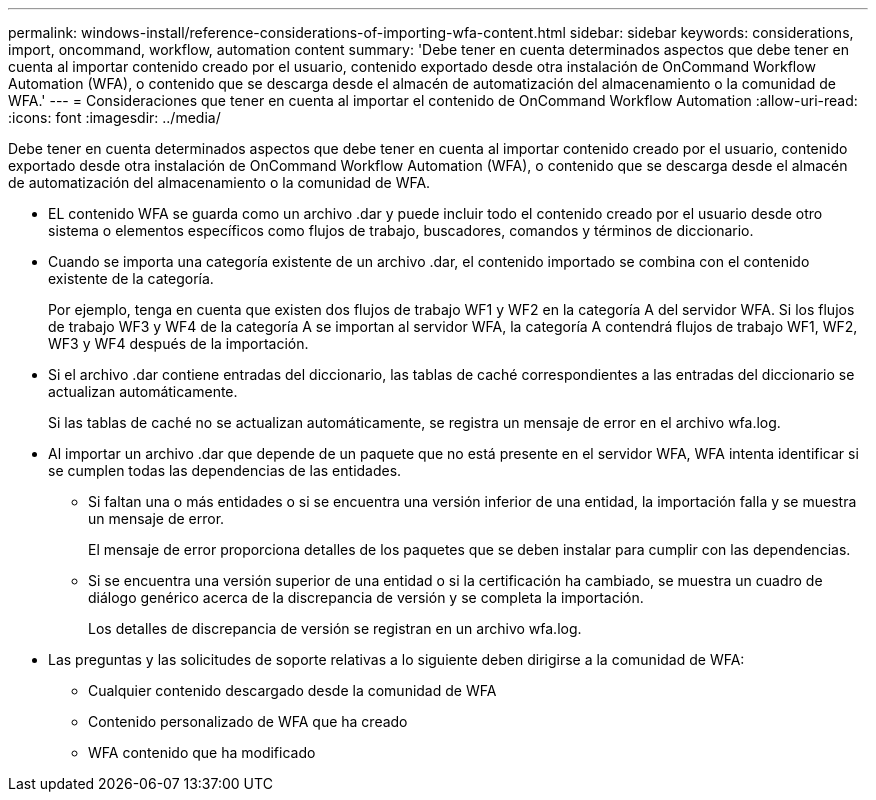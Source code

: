---
permalink: windows-install/reference-considerations-of-importing-wfa-content.html 
sidebar: sidebar 
keywords: considerations, import, oncommand, workflow, automation content 
summary: 'Debe tener en cuenta determinados aspectos que debe tener en cuenta al importar contenido creado por el usuario, contenido exportado desde otra instalación de OnCommand Workflow Automation (WFA), o contenido que se descarga desde el almacén de automatización del almacenamiento o la comunidad de WFA.' 
---
= Consideraciones que tener en cuenta al importar el contenido de OnCommand Workflow Automation
:allow-uri-read: 
:icons: font
:imagesdir: ../media/


[role="lead"]
Debe tener en cuenta determinados aspectos que debe tener en cuenta al importar contenido creado por el usuario, contenido exportado desde otra instalación de OnCommand Workflow Automation (WFA), o contenido que se descarga desde el almacén de automatización del almacenamiento o la comunidad de WFA.

* EL contenido WFA se guarda como un archivo .dar y puede incluir todo el contenido creado por el usuario desde otro sistema o elementos específicos como flujos de trabajo, buscadores, comandos y términos de diccionario.
* Cuando se importa una categoría existente de un archivo .dar, el contenido importado se combina con el contenido existente de la categoría.
+
Por ejemplo, tenga en cuenta que existen dos flujos de trabajo WF1 y WF2 en la categoría A del servidor WFA. Si los flujos de trabajo WF3 y WF4 de la categoría A se importan al servidor WFA, la categoría A contendrá flujos de trabajo WF1, WF2, WF3 y WF4 después de la importación.

* Si el archivo .dar contiene entradas del diccionario, las tablas de caché correspondientes a las entradas del diccionario se actualizan automáticamente.
+
Si las tablas de caché no se actualizan automáticamente, se registra un mensaje de error en el archivo wfa.log.

* Al importar un archivo .dar que depende de un paquete que no está presente en el servidor WFA, WFA intenta identificar si se cumplen todas las dependencias de las entidades.
+
** Si faltan una o más entidades o si se encuentra una versión inferior de una entidad, la importación falla y se muestra un mensaje de error.
+
El mensaje de error proporciona detalles de los paquetes que se deben instalar para cumplir con las dependencias.

** Si se encuentra una versión superior de una entidad o si la certificación ha cambiado, se muestra un cuadro de diálogo genérico acerca de la discrepancia de versión y se completa la importación.
+
Los detalles de discrepancia de versión se registran en un archivo wfa.log.



* Las preguntas y las solicitudes de soporte relativas a lo siguiente deben dirigirse a la comunidad de WFA:
+
** Cualquier contenido descargado desde la comunidad de WFA
** Contenido personalizado de WFA que ha creado
** WFA contenido que ha modificado



